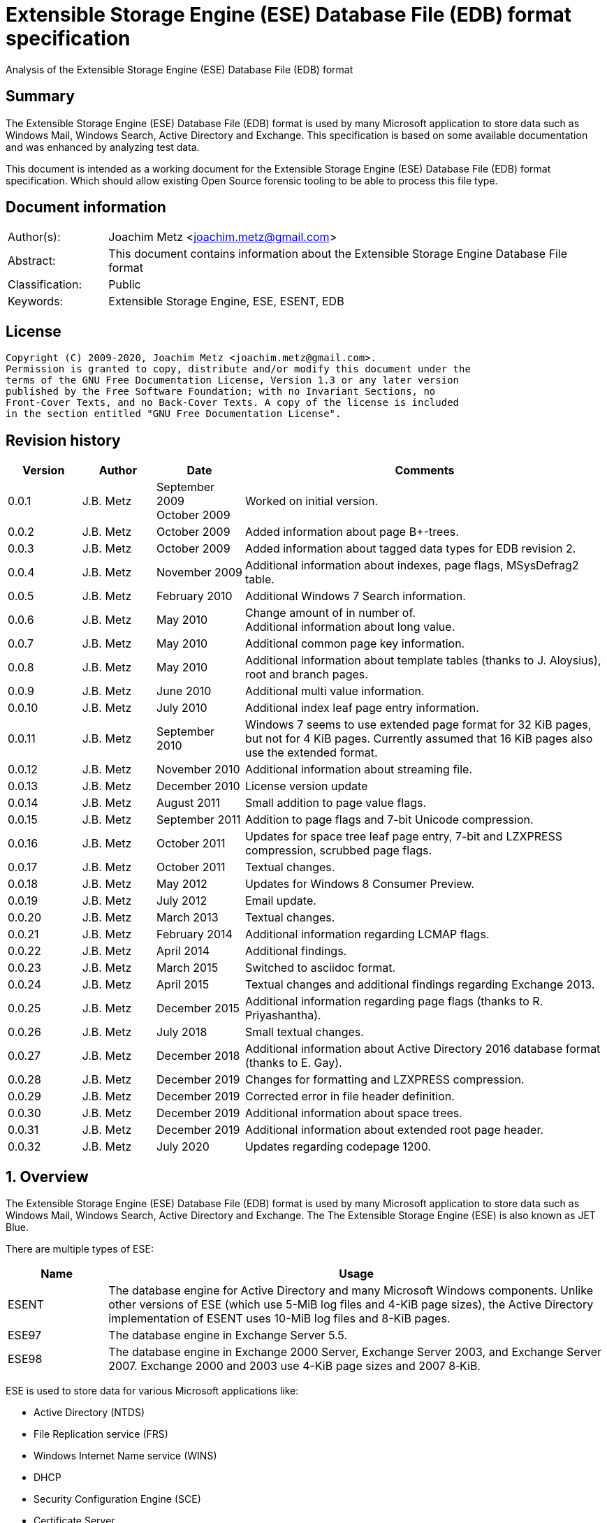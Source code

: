 = Extensible Storage Engine (ESE) Database File (EDB) format specification
Analysis of the Extensible Storage Engine (ESE) Database File (EDB) format

:toc:
:toclevels: 4

:numbered!:
[abstract]
== Summary

The Extensible Storage Engine (ESE) Database File (EDB) format is used by many
Microsoft application to store data such as Windows Mail, Windows Search,
Active Directory and Exchange. This specification is based on some available
documentation and was enhanced by analyzing test data.

This document is intended as a working document for the Extensible Storage
Engine (ESE) Database File (EDB) format specification. Which should allow
existing Open Source forensic tooling to be able to process this file type.

[preface]
== Document information

[cols="1,5"]
|===
| Author(s): | Joachim Metz <joachim.metz@gmail.com>
| Abstract: | This document contains information about the Extensible Storage Engine Database File format
| Classification: | Public
| Keywords: | Extensible Storage Engine, ESE, ESENT, EDB
|===

[preface]
== License

....
Copyright (C) 2009-2020, Joachim Metz <joachim.metz@gmail.com>.
Permission is granted to copy, distribute and/or modify this document under the
terms of the GNU Free Documentation License, Version 1.3 or any later version
published by the Free Software Foundation; with no Invariant Sections, no
Front-Cover Texts, and no Back-Cover Texts. A copy of the license is included
in the section entitled "GNU Free Documentation License".
....

[preface]
== Revision history

[cols="1,1,1,5",options="header"]
|===
| Version | Author | Date | Comments
| 0.0.1 | J.B. Metz | September 2009 +
October 2009 | Worked on initial version.
| 0.0.2 | J.B. Metz | October 2009 | Added information about page B+-trees.
| 0.0.3 | J.B. Metz | October 2009 | Added information about tagged data types for EDB revision 2.
| 0.0.4 | J.B. Metz | November 2009 | Additional information about indexes, page flags, MSysDefrag2 table.
| 0.0.5 | J.B. Metz | February 2010 | Additional Windows 7 Search information.
| 0.0.6 | J.B. Metz | May 2010 | Change amount of in number of. +
Additional information about long value.
| 0.0.7 | J.B. Metz | May 2010 | Additional common page key information.
| 0.0.8 | J.B. Metz | May 2010 | Additional information about template tables (thanks to J. Aloysius), root and branch pages.
| 0.0.9 | J.B. Metz | June 2010 | Additional multi value information.
| 0.0.10 | J.B. Metz | July 2010 | Additional index leaf page entry information.
| 0.0.11 | J.B. Metz | September 2010 | Windows 7 seems to use extended page format for 32 KiB pages, but not for 4 KiB pages. Currently assumed that 16 KiB pages also use the extended format.
| 0.0.12 | J.B. Metz | November 2010 | Additional information about streaming file.
| 0.0.13 | J.B. Metz | December 2010 | License version update
| 0.0.14 | J.B. Metz | August 2011 | Small addition to page value flags.
| 0.0.15 | J.B. Metz | September 2011 | Addition to page flags and 7-bit Unicode compression.
| 0.0.16 | J.B. Metz | October 2011 | Updates for space tree leaf page entry, 7-bit and LZXPRESS compression, scrubbed page flags.
| 0.0.17 | J.B. Metz | October 2011 | Textual changes.
| 0.0.18 | J.B. Metz | May 2012 | Updates for Windows 8 Consumer Preview.
| 0.0.19 | J.B. Metz | July 2012 | Email update.
| 0.0.20 | J.B. Metz | March 2013 | Textual changes.
| 0.0.21 | J.B. Metz | February 2014 | Additional information regarding LCMAP flags.
| 0.0.22 | J.B. Metz | April 2014 | Additional findings.
| 0.0.23 | J.B. Metz | March 2015 | Switched to asciidoc format.
| 0.0.24 | J.B. Metz | April 2015 | Textual changes and additional findings regarding Exchange 2013.
| 0.0.25 | J.B. Metz | December 2015 | Additional information regarding page flags (thanks to R. Priyashantha).
| 0.0.26 | J.B. Metz | July 2018 | Small textual changes.
| 0.0.27 | J.B. Metz | December 2018 | Additional information about Active Directory 2016 database format (thanks to E. Gay).
| 0.0.28 | J.B. Metz | December 2019 | Changes for formatting and LZXPRESS compression.
| 0.0.29 | J.B. Metz | December 2019 | Corrected error in file header definition.
| 0.0.30 | J.B. Metz | December 2019 | Additional information about space trees.
| 0.0.31 | J.B. Metz | December 2019 | Additional information about extended root page header.
| 0.0.32 | J.B. Metz | July 2020 | Updates regarding codepage 1200.
|===

:numbered:
== Overview

The Extensible Storage Engine (ESE) Database File (EDB) format is used by many
Microsoft application to store data such as Windows Mail, Windows Search,
Active Directory and Exchange. The The Extensible Storage Engine (ESE) is also
known as JET Blue.

There are multiple types of ESE:

[cols="1,5",options="header"]
|===
| Name | Usage
| ESENT | The database engine for Active Directory and many Microsoft Windows components. Unlike other versions of ESE (which use 5-MiB log files and 4-KiB page sizes), the Active Directory implementation of ESENT uses 10-MiB log files and 8-KiB pages.
| ESE97 | The database engine in Exchange Server 5.5.
| ESE98 | The database engine in Exchange 2000 Server, Exchange Server 2003, and Exchange Server 2007. Exchange 2000 and 2003 use 4-KiB page sizes and 2007 8‑KiB.
|===

ESE is used to store data for various Microsoft applications like:

* Active Directory (NTDS)
* File Replication service (FRS)
* Windows Internet Name service (WINS)
* DHCP
* Security Configuration Engine (SCE)
* Certificate Server
* Terminal Services Session folder
* Terminal Services Licensing service
* Catalog database
* Help and Support Services
* Directory Synchronization service (MSDSS)
* Remote Storage (RSS)
* Phone Book service
* Single Instance Store (SIS) Groveler
* Windows NT Backup/Restore
* Exchange store
* Microsoft Exchange folder (SRS and DXA)
* Key Management service (KMS)
* Instant Messaging
* Content Indexing

=== Test version

The following version of programs were used to test the information within this
document:

* Exchange 2003, 2007; with corresponding eseutil
* Windows Search XP, Vista, 7 and 8; with corresponding esentutl

=== File structure

An ESE database (EDB) file consist of the following distinguishable elements:

* file header
* fixed size pages

[cols="1,5",options="header"]
|===
| Characteristics | Description
| Byte order | little-endian
| Date and time values | FILETIME in UTC
| Character strings | ASCII strings are Single Byte Character (SBC) or Multi Byte Character (MBC) string stored with a codepage. Sometimes referred to as ANSI string representation. +
Though technically maybe incorrect, this document will use term (extended) ASCII string. +
Unicode strings are stored in UTF-16 little-endian without the byte order mark (BOM).
|===

The pages contain the database, which basically consists of tables and indexes.

A table is made up out of:

* rows (also referred to as records)
* columns

An EDB contains several metadata tables, these are tables needed for
maintaining the database. The metadata tables are:

* the space tree
* the catalog and the backup catalog

Because ESE stores the database data in fixed size pages, long values are used
to store values that are larger than the page size.

== (Database) file header

The (database) file header is stored in the first database page. The byte value
in the remainder of the page are set to 0. A copy of the (database) file header
is stored in the second page.

The (database) file header is (at least) 668 bytes of size and consists of:

[cols="1,1,1,5",options="header"]
|===
| Offset | Size | Value | Description
| 0 | 4 | | Checksum +
The checksum is a XOR over the 32-bit little-endian values in the header starting at offset 8 to at least offset 668, but presumably page size. The value 0x89abcdef is used as the initial value.
| 4 | 4 | "\xef\xcd\xab\x89" | The signature
| 8 | 4 | | File format version +
See section: <<file_format_and_revision,File format version and revision>>
| 12 | 4 | | File type +
See section: <<file_type,File type>>
| 16 | 8 | | Database time +
Consists of a database time +
See section: <<database_time,Database time>>
| 24 | 28 | | Database signature +
Consists of a database signature +
See section: <<database_signature,Database signature>>
| 52 | 4 | | Database state +
See section: <<database_state,Database state>>
| 56 | 8 | | Consistent position +
Consists of a log position +
See section: <<log_position,Log position>> +
This is the log position that was used when the database was last brought to a clean shutdown state or NULL if the database is in a dirty state.
| 64 | 8 | | Consistent date and time +
Consists of a log time +
See section: <<log_time,log time>> +
This is the time when the database was last brought to a clean shutdown state or NULL if the database is in a dirty state.
| 72 | 8 | | Attach date and time +
Consists of a log time +
See section: <<log_time,log time>> +
The date and time when the database was last attached.
| 80 | 8 | | Attach position +
Consists of a log position +
See section: <<log_position,Log position>> +
The log position that was used the last time the database was attached.
| 88 | 8 | | Detach date and time +
Consists of a log time +
See section: <<log_time,log time>> +
The date and time when the database was last detached.
| 96 | 8 | | Detach position +
Consists of a log position +
See section: <<log_position,Log position>> +
The log position that was used the last time the database was detached.
| 104 | 4 | | [yellow-background]*Unknown (Dbid)*
| 108 | 28 | | Log signature +
Consists of a database signature +
See section: <<database_signature,Database signature>>
| 136 | 24 | | Previous full backup +
Consists of a backup information +
See section: <<backup_information,Backup information>>
| 160 | 24 | | Previous incremental backup +
Consists of a backup information +
See section: <<backup_information,Backup information>>
| 184 | 24 | | Current full backup +
Consists of a backup information +
See section: <<backup_information,Backup information>>
| 208 | 4 | | Shadowing disabled
| 212 | 4 | | Last object identifier +
The last object identifier in the database
| 216 | 4 | | Major version +
Represents the Windows NT major version when the databases indexes were updated.
| 220 | 4 | | Minor version +
Represents the Windows NT minor version when the databases indexes were updated.
| 224 | 4 | | Build number +
Represents the Windows NT build number when the databases indexes were updated.
| 228 | 4 | | Service pack number +
Represents the Windows NT service pack number when the databases indexes were updated.
| 232 | 4 | | File format revision +
See section: <<file_format_and_revision,File format version and revision>>
| 236 | 4 | | Page size +
Value in bytes
| 240 | 4 | | Repair count
| 244 | 8 | | Repair date and time +
Consists of a log time +
See section: <<log_time,log time>>
| 252 | 28 | 0 | [yellow-background]*Unknown2* +
[yellow-background]*See notes below*
| 280 | 8 | | Scrub database time +
Consists of a database time +
See section: <<database_time,Database time>>
| 288 | 8 | | Scrub date and time +
Consists of a log time +
See section: <<log_time,log time>>
| 296 | 8 | | [yellow-background]*Required log* +
[yellow-background]*Consists of 2x 32-bit values*
| 304 | 4 | | Upgrade Exchange 5.5 format
| 308 | 4 | | Upgrade Free Pages
| 312 | 4 | | Upgrade Space Map Pages
| 316 | 24 | | Current shadow copy backup +
Consists of a backup information +
See section: <<backup_information,Backup information>>
| 340 | 4 | | Creation file format version +
See section: <<file_format_and_revision,File format version and revision>>
| 344 | 4 | | Creation file format revision +
See section: <<file_format_and_revision,File format version and revision>>
| 348 | 16 | | [yellow-background]*Unknown3* +
[yellow-background]*See notes below*
| 364 | 4 | | Old repair count
| 368 | 4 | | ECC fix success count
| 372 | 8 | | Last ECC fix success date and time +
Consists of a log time +
See section: <<log_time,log time>>
| 380 | 4 | | Old ECC fix success count
| 384 | 4 | | ECC fix error count
| 388 | 8 | | Last ECC fix error date and time +
Consists of a log time +
See section: <<log_time,log time>>
| 396 | 4 | | Old ECC fix error count
| 400 | 4 | | Bad checksum error count
| 404 | 8 | | Last bad checksum error date and time +
Consists of a log time +
See section: <<log_time,log time>>
| 412 | 4 | | Old bad checksum error count
| 416 | 4 | | [yellow-background]*Committed log* +
[yellow-background]*Consists of the lower 32-bit value*
| 420 | 24 | | Previous (shadow) copy backup +
Consists of a backup information +
See section: <<backup_information,Backup information>>
| 444 | 24 | | Previous differential backup +
Consists of a backup information +
See section: <<backup_information,Backup information>>
| 468 | 40 | | [yellow-background]*Unknown (Empty values)*
| 508 | 4 | | [yellow-background]*NLS major version* +
[yellow-background]*Introduced in Windows 7 part of OS version*
| 512 | 4 | | [yellow-background]*NLS minor version* +
[yellow-background]*Introduced in Windows 7 part of OS version*
| 516 | 148 | | [yellow-background]*Unknown (Empty values)*
| 664 | 4 | | [yellow-background]*Unknown flags* +
*See notes below*
|===

Some of the values in the file header corresponds correspond with those in the
miscellaneous database information (JET_DBINFOMISC).

=== Notes

....
unknown2:
00000000: a4 88 3d 00 14 07 0f 07  03 6a 00 00 00 00 00 00   ..=..... .j......
00000010: 00 00 00 00 00 00 00 00  00 00 00 00               ........ ....

found in stm
....

....
unknown3:
00000000: 2f 1d 07 0d 09 6b 00 00  00 00 00 00 00 00 00 00   /....k.. ........

found in tmp.edb
....

Unknown flags

[cols="1,1,5",options="header"]
|===
| Value | Identifier | Description
| 0x01000000 | | [yellow-background]*If not set the ECC and checksum counts and date and time values are not shown by eseutil, could be some extended data flag*
| 0x02000000 | | [yellow-background]*Found in STM*
|===

....
Find location of:
fUpgradeDb value at offset 132?

   Streaming File: No (implied by file type)
             Dbid: 1

signSLV, fSLVExists

  Last checksum finish Date: 00/00/1900 00:00:00
Current checksum start Date: 00/00/1900 00:00:00
      Current checksum page: 0
....

[yellow-background]*In a clean database the consistent position, date and time
matches the detach position, date and time.*

=== [[file_type]]File type


[cols="1,1,5",options="header"]
|===
| Value | Identifier | Description
| 0 | | Database +
Contains a hierarchical page-based storage
| 1 | | Streaming file +
Contains streamed data.
|===

[NOTE]
The rest of the format specification largely applies to the database file type.

=== [[file_format_and_revision]]File format version and revision

According to `[MSDN]` the file format version and revision consist of the
following values:

[cols="1,1,5",options="header"]
|===
| Version | Revision | Description
| 0x00000620 | 0x00000000 | Original operating system Beta format (April 22, 1997).
| 0x00000620 | 0x00000001 | Add columns in the catalog for conditional indexing and OLD (May 29, 1997).
| 0x00000620 | 0x00000002 | Add the fLocalizedText flag in IDB (July 5, 1997).
| 0x00000620 | 0x00000003 | Add SPLIT_BUFFER to space tree root pages (October 30, 1997).
| 0x00000620 | 0x00000002 | Revert revision in order for ESE97 to remain forward-compatible (January 28, 1998).
| 0x00000620 | 0x00000003 | Add new tagged columns to catalog ("CallbackData" and "CallbackDependencies").
| 0x00000620 | 0x00000004 | Super Long Value (SLV) support: signSLV, fSLVExists in db header (May 5, 1998).
| 0x00000620 | 0x00000005 | New SLV space tree (May 29, 1998).
| 0x00000620 | 0x00000006 | SLV space map (October 12, 1998).
| 0x00000620 | 0x00000007 | 4-byte IDXSEG (December 10, 1998).
| 0x00000620 | 0x00000008 | New template column format (January 25, 1999).
| 0x00000620 | 0x00000009 | Sorted template columns (July 24, 1999). +
Used in Windows XP SP3
| | |
| 0x00000620 | 0x0000000b | Contains the page header with the ECC checksum +
Used in Exchange
| 0x00000620 | 0x0000000c | Used in Windows Vista (SP0)
| | |
| 0x00000620 | 0x00000011 | Support for 2 KiB, 16 KiB and 32 KiB pages. +
Extended page header with additional ECC checksums. +
Column compression. +
Space hints. +
Used in Windows 7 (SP0)
| | |
| 0x00000620 | 0x00000014 | Used in Exchange 2013 and Active Directory 2016.
| | |
| 0x00000623 | 0x00000000 | New Space Manager (May 15, 1999).
|===

=== [[database_state]]Database state

The database state consist of the following values:

[cols="1,1,5",options="header"]
|===
| Value | Identifier | Description
| 1 | JET_dbstateJustCreated | The database was just created.
| 2 | JET_dbstateDirtyShutdown | The database requires hard or soft recovery to be run in order to become usable or movable. One should not try to move databases in this state.
| 3 | JET_dbstateCleanShutdown | The database is in a clean state. The database can be attached without any log files.
| 4 | JET_dbstateBeingConverted | The database is being upgraded.
| 5 | JET_dbstateForceDetach | Internal. +
This value is introduced in Windows XP
|===

== Hierarchical page-based storage

The EDB file uses a fixed size page to store data. The size of the page is
defined in the file header.

In a database file these pages are ordered in a B+-tree. The pages can B+-tree
references to other pages or data. These page B+-trees make up the database
tables and indexes.

Every page B+-tree refers to a 'Father of the Data Page' (FDP) object
identifier, which is basically a unique number for the specific page B+-tree.

A page consists of:

* a page header
* the page values
* the page tags (page value index)

The page (file) offset and number can be calculated as following:
....
page offset = ( page number x page size ) + page size
            = ( page number + 1 ) x page size
....

....
page number = ( page offset - page size ) / page size
            = ( page offset / page size ) - 1
....

=== Page header

The page header is 40 or 80 bytes of size and consists of:

[cols="1,1,1,5",options="header"]
|===
| Offset | Size | Value | Description
4+| _Before Exchange 2003 SP1 and Windows Vista_
| 0 | 4 | | The XOR checksum +
The checksum is a XOR over the 32-bit little-endian values in the header starting at offset 4 to the end of the page. +
The value 0x89abcdef is used as the initial value.
| 4 | 4 | | Page number +
Used for the XOR checksum
4+| _Exchange 2003 SP1 and Windows Vista and later_ +
_(As of version 0x620 revision 0x0b)_ +
_The new record format page flag must be set)_
| 0 | 4 | | The XOR checksum +
The checksum is a XOR over the 32-bit little-endian values in the header starting at offset 8 to the end of the page. +
The page number is used as the initial value.
| 4 | 4 | | The ECC checksum +
[yellow-background]*TODO*
4+| _Windows 7 and later_ +
_(As of version 0x620 revision 0x11)_
| 0 | 8 | | Checksum +
[yellow-background]*TODO*
4+| _Common_
| 8 | 8 | | Database last modification time +
Consists of a database time +
See section: <<database_time,Database time>> +
This value indicates the database time the page was last modified.
| 16 | 4 | | Previous page number +
This value indicates the page number of the adjacent left page on the leaf.
| 20 | 4 | | Next page number +
This value indicates the page number of the adjacent right page on the leaf.
| 24 | 4 | | Father Data Page (FDP) object identifier +
This value indicates which page B+-tree this page belongs to.
| 28 | 2 | | Available data size +
The number of bytes available within the page.
| 30 | 2 | | Available uncommitted data size +
The number of uncommitted bytes  within the page. +
Uncommitted bytes are free but available for reclaim by rollback on the page.
| 32 | 2 | | (First) available data offset +
The offset is relative from the end of the page header
| 34 | 2 | | (First) available page tag
| 36 | 4 | | Page flags +
See section: <<page_flags,Page flags>>
4+| _Extended page header Windows 7 and later_ +
_(As of version 0x620 revision 0x11)_ +
[yellow-background]*Only for pages of 16 KiB and 32 KiB ?*
| 40 | 8 | | Extended checksum 1 +
[yellow-background]*TODO*
| 48 | 8 | | Extended checksum 2 +
[yellow-background]*TODO*
| 56 | 8 | | Extended checksum 3 +
[yellow-background]*TODO*
| 64 | 8 | | Page number +
| 72 | 8 | | [yellow-background]*Unknown (Empty values)*
|===

==== Changes in Exchange 2003 SP1

According to `[MSDN]` Exchange Server 2003 Service Pack 1 (SP1) introduces a
new feature named Error Correcting Code (ECC) Checksum. ECC Checksum is a new
checksum format that enables the correction of single-bit errors in database
pages (in the .edb file, .stm file, and transaction log files). This new
checksum format uses 64-bits, whereas the earlier checksum format uses 32-bits.
Earlier format databases can be used with the new code, but current format
databases cannot be used with earlier versions of ESE. After the database
engine is updated, all pages that are written to the database have the new
checksum format. Pages that are read and not modified do not have their
checksum format upgraded.

Database pages with the earlier-format checksum start with a 32-bit checksum,
followed by a 32-bit page number, which is used to verify that the requested
page is actually read off disk.

The new checksum format removes the 32-bit page number and instead starts with
an eight-byte checksum. The page number is used as an input parameter in
calculating the checksum. Therefore, if the wrong page is read off disk, there
will be a checksum mismatch.

The current checksum format actually consists of two 32-bit checksums. The
first is an XOR checksum, calculated much like the earlier format checksum. The
page number is used as a seed in the calculation of this checksum. The second
32-bit checksum is an ECC checksum, which allows for the correction of
single-bit errors on the page.

==== Changes in Windows 7

In Windows 7, for pages of 16 KiB and 32 KiB, the page header was extended with
mainly additional error recovery checksums.

==== [[page_flags]]Page flags

The page flags consist of the following values:

[cols="1,1,5",options="header"]
|===
| Value | Identifier | Description
| 0x00000001 | | The page is a root page
| 0x00000002 | | The page is a leaf page
| 0x00000004 | | The page is a parent (or branch) page
| 0x00000008 | | The page is empty
| | |
| 0x00000020 | | The page is a space tree page
| 0x00000040 | | The page is an index page
| 0x00000080 | | The page is a long value page
| | |
| 0x00000400 | | [yellow-background]*Unknown*
| 0x00000800 | | [yellow-background]*Unknown* +
[yellow-background]*Does not seems to be the primary page flags?* +
[yellow-background]*Flag for unique keys?*
| | |
| 0x00002000 | | New record format +
New checksum format
| 0x00004000 | | [yellow-background]*Is scrubbed (was zero-ed)*
| 0x00008000 | | [yellow-background]*Unknown*
| | |
| 0x00010000 | | [yellow-background]*Unknown*
|===

[yellow-background]*Index page unique keys/non-unique keys*
[yellow-background]*PageFlushType = 1 (0x8000) ?*

=== Page tags

The page tags are stored at the end of the the page. The page tags are stored
back to front. The page header indicates the first unused page tag.

[NOTE]
There can be more page tags in the page than being used.

==== Page tag - format revision 12 and earlier

A page tag is 4 bytes of size and consists of:

[cols="1,1,1,5",options="header"]
|===
| Offset | Size | Value | Description
| 0.0  | 13 bits | | Value offset +
The offset is relative after the page header
| 1.5 | 3 bits | | Page tag flags +
See section: <<page_tag_flags,Page tag flags>>
| 2.0  | 13 bits | | Value size +
Contains 0 if the value is empty
| 2.5 | 3 bits | | [yellow-background]*Unknown* +
[yellow-background]*Seen 2nd MSB set*
|===

==== Page tag - format revision 17 and later

In Windows 7 (format revision 0x11), for pages of 16 KiB and 32 KiB, the page
tags were changed, to support these page sizes. For these page sizes the page
tag flags have been moved to the first 16-value in the leaf page entry.

A page tag is 4 bytes of size and consists of:

[cols="1,1,1,5",options="header"]
|===
| Offset | Size | Value | Description
| 0.0  | 15 bits | | Value offset +
The offset is relative after the extended page header
| 3.7 | 1 bit | | [yellow-background]*Unknown* +
[yellow-background]*Sometimes set*
| 2 | 15 bits | | Value size +
Contains 0 if the value is empty
| 3.6 | 1 bit | | [yellow-background]*Unknown* +
[yellow-background]*Sometimes set*
|===

==== Page tag flags

The page tag flags consist of the following values:

[cols="1,1,5",options="header"]
|===
| Value | Identifier | Description
| 0x0001 | v | [yellow-background]*Unknown (Value)* +
[yellow-background]*The page value contains variable sized data types?*
| 0x0002 | d | Defunct +
The page value is no longer used
| 0x0004 | c | Common key +
The page value contains a common page key size
|===

=== Page B+-tree

In the B+-tree hierarchy there are multiple types of pages:

* root page
* branch page
* leaf page

These different type of pages contain different types of page values.

==== Empty page

Although empty pages can contain data they are ignored when creating a page
B+-tree.

==== Root page

The root page is identified by the 'is root' flag.

The root page contains different types of values:

* the root page header
* branch or leaf page entries

===== Root page header

The root page header is the first page tag within the page.

The root page header is either 16 or 25 bytes of size.

====== Root page header

The root page header is 16 bytes of size and consists of:

[cols="1,1,1,5",options="header"]
|===
| Offset | Size | Value | Description
| 0 | 4 | | The initial number of pages +
The number of pages when the object was first created in the page tree.
| 4 | 4 | | The parent Father Data Page (FDP) number
| 8 | 4 | | Extent space +
0x00000000 => single +
0x00000001 => multiple
| 12 | 4 | | The space tree page number +
0 if not set +
[yellow-background]*masks 0xff000000 if not set* +
[yellow-background]*(pgnoOE)*
|===

The FDP flag in the eseutil seems to be implied if the parent Father Data Page
(FDP) number (pgnoFDP) is set.

The primary extent represents the the initial number of pages followed by a
dash and a letter after the that indicates whether the space for the B-Tree is
currently represented using multiple pages ("m") or a single page ("s").

[yellow-background]*The space tree page number is valid when the extent space > 0.*

[NOTE]
The size of the root page header has changed in later version see notes below.

====== Extended root page header

The extended root page header is 25 bytes of size and consists of:

[cols="1,1,1,5",options="header"]
|===
| Offset | Size | Value | Description
| 0 | 4 | | The initial number of pages +
The number of pages when the object was first created in the page tree.
| 4 | 1 | | [yellow-background]*Unknown*
| 5 | 4 | | The parent Father Data Page (FDP) number
| 9 | 4 | | Extent space +
0x00000000 => single +
0x00000001 => multiple
| 13 | 4 | | The space tree page number +
0 if not set +
[yellow-background]*masks 0xff000000 if not set* +
[yellow-background]*(pgnoOE)*
| 17 | 4 | | [yellow-background]*Unknown*
| 21 | 4 | | [yellow-background]*Unknown (empty values?)*
|===

Seen in format version 0x620 revision 0x14, 25 bytes in size:

....
00000000: 03 0a 00 00 00 01 00 00  00 00 00 00 00 fc 01 00   ........ ........
00000010: 00 1e 00 00 00 00 00 00  00                        ........ .
....

==== Branch page

The branch page not identified by any flags, the 'is leaf' flag should not be
set. The branch page can contain the 'is parent' flag.

[yellow-background]*What is the significance of the 'is parent' flag?*

Both the branch page contains different types of values:

* the branch page header
* branch page entries

===== Branch page header

The branch page header is the first page tag within the page.

If the branch page has no 'is root' flag the branch page header is variable of
size and consists of:

[cols="1,1,1,5",options="header"]
|===
| Offset | Size | Value | Description
| 0 | ... | | Common page key
|===

===== Branch page entry

The branch page entry is variable of size and consists of:

[cols="1,1,1,5",options="header"]
|===
| Offset | Size | Value | Description
4+| _If page tag flag 0x04 is set_
| 0 | 2 | | Common page key size
4+| _Common for all page flags_
| 0 | 2 | | Local page key size
| 2 | (size) | | The local page key +
The highest page key in the page B+‑tree branch +
Note that the last father data page entry contains an empty page key
| ... | 4 | | Child page number +
The child page number is invalid if it exceeds the last page in the file
|===

The actual page key of the page entry is a combination of the part of the
common page key, which is stored in the page header, specified by the size of
the common page key size value, followed by the local page key stored in the
page entry.

==== Leaf page values

The leaf page is identified by the 'is leaf' flag.

The leaf page contains different types of values:

* the leaf page header
* leaf page entries

There are multiple types of leaf pages:

* index leaf pages; identified by the 'is index' page flag
* long value leaf pages; identified by the 'is long value' page flag
* table leaf pages

Every type of leaf page has a different type of leaf page entry.

===== Leaf page header

The leaf page header is the first page tag within the page.

If the leaf page has no 'is root' flag the leaf page header is variable of size
and consists of:

[cols="1,1,1,5",options="header"]
|===
| Offset | Size | Value | Description
| 0 | ... | | Common page key
|===

If there is no leaf page header the size of the corresponding page tag is 0.

===== Leaf page entry

The leaf page entries for the different types of leaf pages use a similar entry structure.

[NOTE]
The 3 MSB of the first 2 bytes can contain the page tag flags, see format revision 17.

The leaf page entry is variable of size and consists of:

[cols="1,1,1,5",options="header"]
|===
| Offset | Size | Value | Description
4+| _If page tag flag 0x04 is set_
| 0 | 2 | | Common page key size
4+| _Common for all page flags_
| 2 | 2 | | Local page key size
| 4 | ... | | Local page key
| ... | ... | | Entry data
|===

The actual page key of the page entry is a combination of the part of the
common page key, which is stored in the page header, specified by the size of
the common page key size value, followed by the local page key stored in the
page entry.

====== Leaf page entry - format revision 17 and later

In Windows 7 (format revision 0x11), for pages of 16 KiB and 32 KiB, the size
of the page key in the leaf page entry was changed.

The upper 3-bits of the first 16-bit value (either the key type or the size of
the page key) contain the page tag flags (See section: <<page_tag_flags,Page tag flags>>).

=== Page values

==== Space tree page values

The space tree page is identified by the following flags:

* is space tree

[yellow-background]*Is the root flag always set?*

Space tree branch pages are similar to branch pages.

The space tree leaf page contains different types of values:

* the space tree page header
* space tree page entries

The primary space tree page referenced from the father data page contains
information about the owned pages. The secondary space tree page which is the
primary space tree page number + 1 contains information about the available
pages.

===== Space tree leaf page entry

The space tree leaf page entry is variable of size and consists of:

[cols="1,1,1,5",options="header"]
|===
| Offset | Size | Value | Description
4+| _If page tag flag 0x04 is set_
| 0 | 2 | | Common page key size
4+| _Common for all page flags_
| 2 | 2 | | Local page key size
| 4 | ... | | Local page key
4+| _Entry data_
| ... | 4 | | number of pages
|===

[cols="1,5"]
|===
| Owned space | The number of pages of all the space tree page entries in the primary space tree page make up the number of owned space.
| Available space | The number of page of all the space tree page entries make up the number of available space.
|===

[NOTE]
Space tree entries with the defunct page flag (0x02) are not included.

==== Index page values

The index page is identified by the following flags:

* is index

Index branch pages are similar to branch pages.

===== Index leaf page entry data

The index leaf page entry data is variable of size and consists of:

[cols="1,1,1,5",options="header"]
|===
| Offset | Size | Value | Description
| 0 | ... | | Record page key
|===

==== Long value page values

The long value pages are identified by the following flags:

* is long value

For the format of the long value data definitions see section: <<long_values,Long Values>>.

==== Table page values

The table page values are not identified by a flag. So basically if none of the
previously mentioned flags is defined the page contains table value data
definitions. See section: <<data_definitions,Data definitions>> for more information.

== [[data_definitions]]Data definitions

In ESE there are multiple categories of table data definitions, each category
uses different data type identifiers.

[cols="1,1,1,5",options="header"]
|===
| Data type identifiers | Amount | Category | Description
| 0x0001 – 0x007f | 126 | Fixed size | Fixed size data types (columns) use a defined number of space, even if no value is defined.
| 0x0080 - 0x00ff | 127 | Variable size | Variable size data types (columns) can contain up to 256 bytes of data. +
An offset array is stored in the record with the highest variable size data type set. +
Each array entry requires two bytes.
| 0x0100 - 0xfffff | 64993 | Tagged | Tagged data types (columns) are data types that occur rarely or have multiple occurrences. +
Tagged data types have an unlimited data size. +
The data type identifier and size are stored with the data. +
When a tagged data type does not contain data no information about it stored.
|===

The data definitions are stored in (data definition) records. Such a data
definition records contains the values of a table row.

[yellow-background]*According to `[MSDN]` data type identifiers 10 and 11 can
be defined as variable columns*

=== Data definition header

The data definition header is 4 bytes of size and consists of:

[cols="1,1,1,5",options="header"]
|===
| Offset | Size | Value | Description
| 0 | 1 | | Last fixed size data type
| 1 | 1 | | Last variable size data types
| 2 | 2 | | The offset to the variable size data types +
The offset is relative from the start of the data definition header
|===

=== Data type definitions

The data type definitions is variable of size and consists of:

[cols="1,1,1,5",options="header"]
|===
| Offset | Size | Value | Description
| 0 | ... | | Fixed size data type definitions
| ... | ... | | [yellow-background]*Unknown trailing data* +
[yellow-background]*used to handle tagged data type definitions?*
| ... | ... | | The variable size data types size array
| ... | ... | | The variable size data types data array +
Contains data for a variable data type
| ... | ... | | The tagged data type definitions
|===

Although the corresponding table definition does not contain fixed size and/or
variable size data type definitions the data type definition still can contain
them. They need to be handled to find the offset of the tagged data type
definitions.

The data type definitions will contain temple table tagged data type
identifiers before table tagged data type identifiers. Also see section:
<<template_tables,Template tables>>.

==== Variable size data type size array entry

The variable size data type size array entry is 2 bytes of size and consists of:

[cols="1,1,1,5",options="header"]
|===
| Offset | Size | Value | Description
| 0 | 2 | | The variable size data type identifier +
Contains a 2 byte size value for every variable data type. +
The MSB signifies that the variable size data type is empty. +
Also the size of the previous variable size data type needs to be subtracted from the current size.
|===

==== The tagged data type definitions - format revision 2

For EDB format revision 2 the tagged data type definitions consist of multiple
entries.

A tagged data type definitions entry is variable of size and consists of:

[cols="1,1,1,5",options="header"]
|===
| Offset | Size | Value | Description
| 0 | 2 | | The tagged data type identifier
| 2 | 2 | | Size of the tagged data type data +
[yellow-background]*flag bits:* +
[yellow-background]*0x8000 (?)*
| 4 | 1 | | Tagged data type flags +
Currently only 0x00 values have been seen
| 5 | ... | | Value
|===

[yellow-background]*What does a size of 0 indicate: that the value is empty or
contains the default value?*

[yellow-background]*When the 0x8000 flag bit is set the tagged data type offset
array entry is directly followed by the value data. The size of the tagged data
type data contains the size of the value data. The value is seems to be
preceded by the tagged data type flags?*

==== The tagged data type definitions - format revision 9 and later

For format revision 9 and later the tagged data type definitions consist of an
an offset and data array.

[cols="1,1,1,5",options="header"]
|===
| Offset | Size | Value | Description
| 0 | ... | | The tagged data types offset array
| ... | ... | | The tagged data types data array
|===

===== Tagged data type offset array entry - format revision 9 and later

The tagged data type offset array entry is 4 bytes of size and consists of:

[cols="1,1,1,5",options="header"]
|===
| Offset | Size | Value | Description
| 0 | 2 | | The tagged data type identifier
| 2 | 2 | | Offset of the tagged data type data +
The offset is relative from the start of the tagged data type offset array +
[yellow-background]*flag bits:* +
[yellow-background]*0x4000 (tagged data type flags present)* +
[yellow-background]*0x8000 (?)*
|===

[yellow-background]*The number of tagged data types is deduced from the first
tagged data type data offset?*

If the tagged data type offset is greater equal the record data size it appears
the value is empty ([yellow-background]*or maybe the default value if set?*).

If the bit 0x4000 is set in the size the value is preceded by the tagged data
type flags. The size cannot be greater equal than 16 KiB (0x4000).

However for Windows 7 (version 0x620 revision 0x11) and later, for pages of
16 KiB and 32 KiB, the tagged data type flags are always present in database
and no longer controlled by the flag bits. For such databases the size cannot
be greater equal than 32 KiB (0x8000).

===== Tagged data type flags

[cols="1,1,5",options="header"]
|===
| Value | Identifier | Description
| 0x01 | | [yellow-background]*Variable size value*
| 0x02 | | Data is compressed
| 0x04 | | Data is stored in a long value +
The data type definition contains a long value identifier, which is the key of the long value in reverse
| 0x08 | | Data contains a multi value +
See section: <<multi_values,Multi values>>
| 0x10 | | [yellow-background]*Multi value contains size definition instead of offset definitions*
|===

====== Notes

[yellow-background]*Are multi long values used?*

Tag data type flags:
....
0x01 => unicode value or single value (not the sparse flag)
0x05 => Long value (4 byte long value identifier or page key)
0x08 => (fixed size type?) multi value
0x09 => (variable size type?) multi value
0x0b => compressed multi value (see below)
0x18 => (fixed size type?) multi value (with size definition)
....

....
column definition name                                   : System_Kind
column definition type                                   : Text (extended ASCII or Unicode string) (JET_coltypText)
(450) tagged data type identifier                        : 450
(450) tagged data type offset                            : 0x4244 (580)
(450) tagged data type size                              : 24
(450) tag byte                                           : 0x18
(450) tagged data type:
00000000: 08 6c 00 69 00 6e 00 6b  00 70 00 72 00 6f 00 67   .l.i.n.k .p.r.o.g
00000010: 00 72 00 61 00 6d 00                               .r.a.m.

byte size of first value?
....

....
(457) tagged data type flags            : 0x0b
        Is variable size
        Is compressed
        Is multi value

(457) tagged data type:
00000000: 04 00 09 00 13 ec b4 7b  0d 70 00 72 00 6f 00 67   .......{ .p.r.o.g
00000010: 00 72 00 61 00 6d 00                               .r.a.m.

Why is only the first entry is compressed?
....

=== Example: the catalog (data type) definition

The data below is an example of the catalog (data type) definition. Also see
section: <<catalog,Catalog (MSysObjects and MSysObjectsShadow)>>

[cols="1,1,1,5",options="header"]
|===
| Offset | Size | Value | Description
4+| _Fixed size data type definitions_
| 0 | 4 | | The Father Data Page (FDP) object identifier
| 4 | 2 | | Catalog type +
See section: <<catalog_types,Catalog types>>
| 6 | 4 | | The identifier +
4+| _If data definition type is 0x0002 (column)_
| 10 | 4 | | Column type +
See section: <<column_type,Column type>>
4+| _ther data definition types_
| 10 | 4 | | The Father Data Page (FDP) number
4+| _If data definition type is 0x0001 (table)_
| 14 | 4 | | Space usage +
The number of pages used by the table
| 18 | 4 | | Flags (or group of bits)
| 22 | 4 | | The (initial) number of pages
4+| _If data definition type is 0x0002 (column)_
| 14 | 4 | | Space usage +
The number of bytes used by the column
| 18 | 4 | | Flags (or group of bits) +
See section: <<column_flags,Column flags (group of bits)>>
| 22 | 4 | | Codepage
4+| _If data definition type is 0x0003 (index)_
| 14 | 4 | | Space usage +
The number of pages used by the index
| 18 | 4 | | Flags (or group of bits)
| 22 | 4 | | The locale identifier (LCID) +
See: https://github.com/libyal/libfwnt/wiki/Language-Code-identifiers[NTLCID] +
The LCID is used for normalizing the string when JET_bitIndexUnicode is not specified in the index flags (group of bits).
4+| _If data definition type is 0x0004 (long value)_
| 14 | 4 | | Space usage +
The number of pages used by the long value
| 18 | 4 | | Flags (or group of bits) +
0x00000000 => single extent +
0x00000001 => multiple extent
| 22 | 4 | | The (initial) number of pages
4+| _If data definition type is 0x0005 (callback)_
| | | | [yellow-background]*TODO: add description*
4+| _All data definition types_
| 26 | 1 | | The root flag
| 27 | 2 | | The record offset +
The offset of the data type within the record
| 29 | 4 | | The LC map flags
| 33 | 2 | | [yellow-background]*Unknown (KeyMost)*
| 35 | 4 | | [yellow-background]*Unknown (LVChunkMax)*
| 39 | ... | | [yellow-background]*Unknown trailing data* +
[yellow-background]*used to handle tagged data type definitions?*
| ... | ... | | The variable data types size array
| ... | ... | | The variable data types data array +
| Contains data for a variable data type
4+| _If more data is present_
| ... | ... | | The tagged data types offset array
4+| _If present in the tagged types offset array_
| ... | ... | The tagged data types data array | Contains data for a tagged data type
|===

For data definition type is 0x0001 (table) the variable data type
'TemplateTable' is used to store the name of the table used as its template.
See section: <<template_tables,Template tables>>.

For data definition type is 0x0005 (callback) the variable data type
'TemplateTable' is used to store the name of the DLL and function to call.

=== [[long_values]]Long Values

The actual long values are stored in a separate page tree. The corresponding
page key of the long value is the long value identifier in reverse byte order.
E.g. a long value identifier of: 0xa7000000 relates to a page key of
0x000000a7. In version 0x620 and revision 0x0c the page key contains the
leading 0 values in revision 0x09 these leading 0 values are not present.

The long value page key refers to a page value in the long value page tree
corresponding to the table page tree as defined in the catalog.

This page value contains the long value header. The long value header is 8
bytes of size and consists of:

[cols="1,1,1,5",options="header"]
|===
| Offset | Size | Value | Description
| 0 | 4 | | [yellow-background]*Unknown* +
[yellow-background]*Seen 1* +
[yellow-background]*Seen 0 in some defunct long values*
| 4 | 4 | | [yellow-background]*Unknown (Last segment offset)*
|===

[yellow-background]*Hypothesis: the total long value size, holds for a lot of
single segment long values but not for some multi segment long values Largest
segment size?*

The corresponding segments can be found by combining the long value page key
with a 4 byte segment offset, starting with offset 0. E.g. the first segment
for the long value identifier 0xa7000000 is the page key 0x000000a7 followed by
the segment offset 0x00000fae (4014), therefore 0x000000a7000000fae.

[yellow-background]*One long value page tree per table?*

[yellow-background]*Inverse key stored in data type definition*

[yellow-background]*The offset (+ data size) of the last segment can exceed the
total long value size?*

=== [[multi_values]]Multi values

The multi value is variable of size and consists of:

[cols="1,1,1,5",options="header"]
|===
| Offset | Size | Value | Description
| 0 | ... | | Value offset array +
Consists of 16-bit offset values +
The offset is relative to the start of the multi value +
[yellow-background]*flag bits:* +
[yellow-background]*0x8000 (?)*
| ... | ... | | Value data array
|===

==== Notes

....
column definition identifier                             : 625
column definition name                                   : ML827a
column definition type                                   : Integer 32-bit signed (JET_coltypLong)
(625) tagged data type identifier                        : 625
(625) tagged data type offset                            : 0x43cb (971)
(625) tagged data type size                              : 31
(625) tag byte                                           : 0x08
(625) tagged data type:
00000000: 0a 00 0e 00 12 00 16 00  1a 00 17 80 00 00 37 80   ........ ......7.
00000010: 00 00 16 3a 00 00 19 80  00 00 18 80 00 00         ...:.... ......

00000000: 06 00 0a 00 0e 00 80 80  00 00 90 80 00 00 a0 80   ........ ........
00000010: 00 00                                              ..

2 byte offset(s)
fixed size value(s)
....

....
column definition identifier                             : 318
column definition name                                   : MN667f
column definition type                                   : Large binary data (JET_coltypLongBinary)
(318) tagged data type identifier                        : 318
(318) tagged data type offset                            : 0x4173 (371)
(318) tagged data type size                              : 45
(318) tag byte                                           : 0x09
(318) tagged data type:
00000000: 04 00 18 00 44 0d 4a ae  39 18 8f 40 a0 0d be 80   ....D.J. 9..@....
00000010: cb bf cd ad 00 00 00 00  5a 1f 4f 36 67 80 6b 4f   ........ Z.O6g.kO
00000020: a1 81 89 f2 bb 7e 6b 39  00 00 00 00               .....~k9 ....

2 byte offset(s)
variable size value(s)
....

....
column definition identifier            : 296
column definition name                  : MS8053
column definition type                  : Large text (extended ASCII or Unicode string) (JET_coltypLongText)
(296) tagged data type identifier       : 296
(296) tagged data type offset           : 0x429b (667)
(296) tagged data type size             : 3019
(296) tagged data type flags            : 0x09
        Is variable size
        Is multi value

(296) tagged data type:
00000000: 42 00 9e 00 f8 00 58 01  bc 01 1c 02 7a 02 d8 02   B.....X. ....z...
00000010: 40 03 a8 03 0c 04 72 04  d4 04 2e 05 98 05 f6 05   @.....r. ........
00000020: 64 06 d6 06 30 07 8a 07  ee 07 52 08 c6 08 26 09   d...0... ..R...&.
00000030: 88 09 e8 09 44 0a a2 0a  02 0b 64 0b be 8b c2 8b   ....D... ..d.....
00000040: c6 8b 75 00 72 00 6e 00  3a 00 73 00 63 00 68 00   ..u.r.n. :.s.c.h.

MSB contains some flag (defunct?)
....

....
0x8000 flag

00000000: 42 00 9e 00 f8 00 58 01  bc 01 1c 02 7a 02 d8 02   B.....X. ....z...
00000010: 40 03 a8 03 0c 04 72 04  d4 04 2e 05 98 05 f6 05   @.....r. ........
00000020: 64 06 d6 06 30 07 8a 07  ee 07 52 08 c6 08 26 09   d...0... ..R...&.
00000030: 88 09 e8 09 44 0a a2 0a  02 0b 64 0b be 8b c2 8b   ....D... ..d.....
00000040: c6 8b                                              ..

00000040:       75 00 72 00 6e 00  3a 00 73 00 63 00 68 00     u.r.n. :.s.c.h.
00000050: 65 00 6d 00 61 00 73 00  2d 00 6d 00 69 00 63 00   e.m.a.s. -.m.i.c.
00000060: 72 00 6f 00 73 00 6f 00  66 00 74 00 2d 00 63 00   r.o.s.o. f.t.-.c.
00000070: 6f 00 6d 00 3a 00 6f 00  66 00 66 00 69 00 63 00   o.m.:.o. f.f.i.c.
00000080: 65 00 3a 00 6f 00 66 00  66 00 69 00 63 00 65 00   e.:.o.f. f.i.c.e.
00000090: 23 00 41 00 75 00 74 00  68 00 6f 00 72 00         #.A.u.t. h.o.r.

00000090:                                            75 00                  u.
000000a0: 72 00 6e 00 3a 00 73 00  63 00 68 00 65 00 6d 00   r.n.:.s. c.h.e.m.

00000bb0: 65 00 23 00 54 00 69 00  74 00 6c 00 65 00 43 00   e.#.T.i. t.l.e.C.
00000bc0: 00 00 44 00 00 00 45 00  00 00                     ..D...E. ..
....

== Database

=== [[database_signature]]Database signature

The database signature (JET_SIGNATURE) is 28 bytes of size and consists of:

[cols="1,1,1,5",options="header"]
|===
| Offset | Size | Value | Description
| 0 | 4 | | A randomly assigned number
| 4 | 8 | | Creation date and time +
Consists of a log time +
See section: <<log_time,log time>>
| 12 | 16 | | The NetBIOS computer name +
[yellow-background]*Contains an ASCII string terminated by a end-of-string character* +
Unused bytes are filled with 0
|===

==== [[database_time]]Database time

The database time (DBTIME) is 8 bytes of size and consists of:

[cols="1,1,1,5",options="header"]
|===
| Offset | Size | Value | Description
| 0 | 2 | | Hours +
Value should be [0 - 23]
| 2 | 2 | | Minutes +
Value should be [0 - 59]
| 4 | 2 | | Seconds +
Value should be [0 – 59]
| 6 | 2 | 0 | Padding
|===

== Columns

=== [[column_type]]Column type

The column type (JET_COLTYP) consist of the following values:

[cols="1,1,5",options="header"]
|===
| Value | Identifier | Description
| 0 | JET_coltypNil | Invalid +
Invalid column type.
| 1 | JET_coltypBit | Boolean +
Boolean column type that can be true, or false but cannot be NULL. This type of column is one byte of size and is a fixed size.
| 2 | JET_coltypUnsignedByte | Integer 8-bit unsigned
| 3 | JET_coltypShort | Integer 16-bit signed
| 4 | JET_coltypLong | Integer 32-bit signed
| 5 | JET_coltypCurrency | Currency (64-bit) +
An 8-byte signed integer that can consist of values between - 9223372036854775808 and 9223372036854775807.
| 6 | JET_coltypIEEESingle | Floating point single precision (32-bit)
| 7 | JET_coltypIEEEDouble | Floating point double precision (64-bit)
| 8 | JET_coltypDateTime | Date and time (64-bit) +
The date and time is stored as a little-endian FILETIME
| 9 | JET_coltypBinary | Binary data +
A fixed or variable size, raw binary column that can be up to 255 bytes in size.
| 10 | JET_coltypText | Text (Extended ASCII or Unicode) +
A fixed or variable size text column that can be up to 255 ASCII characters in size or 127 Unicode characters in size. +
The text need not be null terminated, but embedded null characters can be stored.
| 11 | JET_coltypLongBinary | Large binary data +
A fixed or variable size, raw binary column that can be up to 2147483647 bytes of size.
| 12 | JET_coltypLongText | Large text (Extended ASCII or Unicode) +
A fixed or variable size, text column that can be up to 2147483647 ASCII characters in size or 1073741823 Unicode characters in size.
3+| _Values introduced in Windows XP_
| 13 | JET_coltypSLV | Super Long Value +
This column type is obsolete.
3+| _Values introduced in Windows Vista_
| 14 | JET_coltypUnsignedLong | Integer 32-bit unsigned
| 15 | JET_coltypLongLong | Integer 64-bit signed
| 16 | JET_coltypGUID | GUID (128-bit)
| 17 | JET_coltypUnsignedShort | Integer 16-bit unsigned
|===

[yellow-background]*JET_coltypNil seems to be able to contain data. It is
unknown if this data is considered valid or remnant data.*

[yellow-background]*TODO: determine why some documentation refers to
JET_coltypDateTime as a double-precision (8-byte) floating point number that
represents a date in fractional days since the year 1900. This column type is
identical to the variant date type (VT_DATE).*

[yellow-background]*A Super Long (or large) Value (SLV) record in the .edb file
contains a column (of data type JET_coltypSLV) that references a list of pages
in the streaming file that contains the raw data. Space usage (maximum of four
kilobytes of page numbers) and checksum data for the data in the streaming file
is stored in the .edb file.*

==== Notes

....
ASCII strings are always treated as case insensitive for sorting and searching
purposes. Further, only the characters preceding the first null character (if
any) are considered for sorting and searching.
Unicode strings use the Win32 API LCMapString to create sort keys that are
subsequently used for sorting and searching that data. By default, Unicode
strings are considered to be in the U.S. English locale and are sorted and
searched using the following normalization flags: NORM_IGNORECASE,
NORM_IGNOREKANATYPE, and NORM_IGNOREWIDTH. In Windows 2000, it is possible to
customize these flags per index to also include NORM_IGNORENONSPACE. In Windows
XP and later releases, it is possible to request any combination of the
following normalization flags per index: LCMAP_SORTKEY, LCMAP_BYTEREV,
NORM_IGNORECASE, NORM_IGNORENONSPACE, NORM_IGNORESYMBOLS, NORM_IGNOREKANATYPE,
NORM_IGNOREWIDTH, and SORT_STRINGSORT.
In all releases, it is possible to customize the locale per index. Any locale
may be used as long as the appropriate language pack has been installed on the
machine. Finally, any null characters encountered in a Unicode string are
completely ignored.
....

=== [[column_flags]]Column flags (group of bits)

The column flags consist of the following values:

[cols="1,1,5",options="header"]
|===
| Value | Identifier | Description
| 0x00000001 | JET_bitColumnFixed | Is fixed size +
The column will always use the same size (within the row) regardless of how much data is stored in the column.
| 0x00000002 | JET_bitColumnTagged | Is tagged +
The column is tagged. A tagged columns does not take up any space in the database if it does not contain data.
| 0x00000004 | JET_bitColumnNotNULL | Not empty +
The column is not allow to be set to an empty value (NULL).
| 0x00000008 | JET_bitColumnVersion | Is version column +
The column is a version column that specifies the version of the row.
| 0x00000010 | JET_bitColumnAutoincrement | The column will automatically be incremented. The number is an increasing number, and is guaranteed to be unique within a table. The numbers, however, might not be continuous. For example, if five rows are inserted into a table, the "autoincrement" column could contain the values { 1, 2, 6, 7, 8 }. This bit can only be used on columns of type JET_coltypLong or JET_coltypCurrency.
| 0x00000020 | JET_bitColumnUpdatable | This bit is valid only on calls to  JetGetColumnInfo.
| 0x00000040 | JET_bitColumnTTKey | This bit is valid only on calls to  JetOpenTable.
| 0x00000080 | JET_bitColumnTTDescending | This bit is valid only on calls to  JetOpenTempTable.
| | |
| 0x00000400 | JET_bitColumnMultiValued | The column can be multi-valued. A multi-valued column can have zero, one, or more values associated with it. The various values in a multi-valued column are identified by a number called the itagSequence member, which belongs to various structures, including:  JET_RETINFO,  JET_SETINFO,  JET_SETCOLUMN,  JET_RETRIEVECOLUMN, and  JET_ENUMCOLUMNVALUE. Multi-valued columns must be tagged columns; that is, they cannot be fixed-length or variable-length columns.
| 0x00000800 | JET_bitColumnEscrowUpdate | Specifies that a column is an escrow update column. An escrow update column can be updated concurrently by different sessions with  JetEscrowUpdate and will maintain transactional consistency. An escrow update column must also meet the following conditions: +
An escrow update column can be created only when the table is empty. +
An escrow update column must be of type JET_coltypLong. +
An escrow update column must have a default value (that is cbDefault must be positive).
JET_bitColumnEscrowUpdate cannot be used in conjunction with JET_bitColumnTagged, JET_bitColumnVersion, or JET_bitColumnAutoincrement.
| 0x00001000 | JET_bitColumnUnversioned | The column will be created in an without version information. This means that other transactions that attempt to add a column with the same name will fail. This bit is only useful with  JetAddColumn. It cannot be used within a transaction.
3+| _Values introduced in Windows 2003_
| 0x00002000 | JET_bitColumnDeleteOnZero | The column is an escrow update column, and when it reaches zero, the record will be deleted. A common use for a column that can be finalized is to use it as a reference count field, and when the field reaches zero the record gets deleted. JET_bitColumnDeleteOnZero is related to JET_bitColumnFinalize. A Delete-on-zero column must be an escrow update column. JET_bitColumnDeleteOnZero cannot be used with JET_bitColumnFinalize. JET_bitColumnDeleteOnZero cannot be used with user defined default columns.
3+| _Values introduced in Windows XP_
| 0x00002000 | JET_bitColumnMaybeNull | Reserved for future use.
| 0x00004000 | JET_bitColumnFinalize | Use JET_bitColumnDeleteOnZero instead of JET_bitColumnFinalize. JET_bitColumnFinalize that a column can be finalized. When a column that can be finalized has an escrow update column that reaches zero, the row will be deleted. Future versions might invoke a callback function instead (For more information, see  JET_CALLBACK). A column that can be finalized must be an escrow update column. JET_bitColumnFinalize cannot be used with JET_bitColumnUserDefinedDefault.
| 0x00008000 | JET_bitColumnUserDefinedDefault | The default value for a column will be provided by a callback function. See JET_CALLBACK. A column that has a user-defined default must be a tagged column. Specifying JET_bitColumnUserDefinedDefault means that pvDefault must point to a  JET_USERDEFINEDDEFAULT structure, and cbDefault must be set to sizeof( JET_USERDEFINEDDEFAULT ). +
JET_bitColumnUserDefinedDefault cannot be used in conjunction with JET_bitColumnFixed, JET_bitColumnNotNULL, JET_bitColumnVersion, JET_bitColumnAutoincrement, JET_bitColumnUpdatable, JET_bitColumnEscrowUpdate, JET_bitColumnFinalize, JET_bitColumnDeleteOnZero, or JET_bitColumnMaybeNull.
|===

=== Compression

As of Windows 7 the column types JET_coltypLongBinary and JET_coltypLongText
can be compressed `[MSDN-WIN7]`.

The first byte in the data indicates which compression is used. If the value is
0x18 the data is LZXPRESS compressed. The data is 7-bit compressed for any other
value.

==== 7-bit compression

7-bit compression is used for columns with less than 1 KiB (1024 bytes)
uncompressed data that consists of only 7-bit values. These are stored as a
continuous stream of 7-bit values.

To decompress:

1. check if the leading byte does not contain 0x18.
  a. [yellow-background]*If the column type is the JET_coltypLongText*
    i) [yellow-background]*If the lead byte contains 0x10 and the data is ASCII text*
    ii) [yellow-background]*Otherwise the data is either ASCII or UTF16 little-endian*
  b. start reading at offset 1
  c. while not at end of stream
    i) read a 7-bit value from the stream and convert it into an 8-bit value

If the column type is JET_coltypLongText the uncompressed data either contains
an ASCII or an UTF-16 little-endian string.

[yellow-background]*Notes: Contains unicode 0x09, 0x0b, 0x0d, 0x0f on Win7 but
not in Exchange 2010*

==== LZXPRESS compression

LZXPRESS compression is used for columns with more than 1 KiB (1024 bytes)
uncompressed data.

The compressed data is variable in size and consists of:

[cols="1,1,1,5",options="header"]
|===
| Offset | Size | Value | Description
| 0 | 1 | 0x18 | Leading byte
| 1 | 2 | | Uncompressed data size
| 3 | ... | | LZXPRESS compressed data
|===

For more information about LZXPRESS see:
https://github.com/libyal/libfwnt/blob/master/documentation/Compression%20methods.asciidoc[LIBFWNT\]]

If the column type is JET_coltypLongText the uncompressed data either contains
an ASCII or an UTF-16 little-endian string.

[yellow-background]*TODO: what about data > 2^16?*

== Backup

=== [[backup_information]]Backup information

The backup information (JET_BKINFO) is 24 bytes of size and consists of:

[cols="1,1,1,5",options="header"]
|===
| Offset | Size | Value | Description
| 0 | 8 | | The backup position +
Consists of a log position +
See section: <<log_position,Log position>> +
Contains [yellow-background]*an identifier* of the backup
| 8 | 8 | | The backup creation date and time +
Consists of a backup log time +
See section: <<log_time,log time>>
| 16 | 4 | | Generation lower number +
The lower log generation number associated with the backup.
| 20 | 4 | | Generation upper number +
The upper log generation number associated with the backup.
|===

== Transaction log

=== [[log_information]]Log information

The log position (JET_LOGINFO) is 16 bytes of size and consists of:

[cols="1,1,1,5",options="header"]
|===
| Offset | Size | Value | Description
| 0 | 4 | 16 | Size of the structure
| 4 | 4 | | Generation lower number +
The lower log generation number associated with the transaction.
| 8 | 4 | | Generation upper number +
The upper log generation number associated with the transaction.
| 12 | 4 | | Log filename prefix +
The prefix used to name the transaction log files.
|===

Transaction log files are named according to the instance base name and the
generation number of the log file. The name is of the format BBBXXXXX.LOG.
Where BBB corresponds to the base name for the log file and is always three
characters in length. XXXXX corresponds to the generation number of the log
file in zero padded hexadecimal and is always five characters in length. LOG is
the file extension that is always given to transaction log files by the engine.

=== [[log_position]]Log position

The log position (JET_LGPOS) is 8 bytes of size and consists of:

[cols="1,1,1,5",options="header"]
|===
| Offset | Size | Value | Description
| 0 | 2 | | [yellow-background]*block*
| 2 | 2 | | [yellow-background]*sector*
| 4 | 4 | | [yellow-background]*generation*
|===

=== [[log_time]](Backup) log time

The log time and backup log time (JET_LOGTIME and JET_BKLOGTIME) are 8 bytes of
size and consist of:

[cols="1,1,1,5",options="header"]
|===
| Offset | Size | Value | Description
| 0 | 1 | | Seconds +
Value should be [0 - 60]
| 1 | 1 | | Minutes +
Value should be [0 - 60]
| 2 | 1 | | Hours +
Value should be [0 - 24]
| 3 | 1 | | Days +
Value should be [0 - 31]
| 4 | 1 | | Months +
Value should be [0 - 12]
| 5 | 1 | | Years +
The year 0 represents 1900.
| 6 | 1 | 0 | Filler byte
| 7 | 1 | 0 | Filler byte
|===

In a backup log time the LSB of the second filler byte can be overloaded to
contains the backup type bit. The backup type bit consists of one of the
following values:

[cols="1,1,5",options="header"]
|===
| Value | Identifier | Description
| 0 | | streaming backup
| 1 | | snapshot backup
|===

The backup log time was introduced in Windows Vista.

== Tables

=== Table flags (group of bits)

The table group of bits consist of the following values:

[cols="1,1,5",options="header"]
|===
| Value | Identifier | Description
| 0x00000001 | JET_bitTableCreateFixedDDL | Setting JET_bitTableCreateFixedDDL prevents DDL operations on the table (such as adding or removing columns).
| 0x00000002 | JET_bitTableCreateTemplateTable | Setting JET_bitTableCreateTemplateTable causes the table to be a template table. New tables can then specify the name of this table as their template table. Setting JET_bitTableCreateTemplateTable implies JET_bitTableCreateFixedDDL.
3+| _Values introduced in Windows XP_
| 0x00000004 | JET_bitTableCreateNoFixedVarColumnsInDerivedTables | Deprecated. Do not use.
|===

=== Metadata tables

==== [[catalog]]Catalog (MSysObjects and MSysObjectsShadow)

The "MSysObjects" table contains the definitions of all the tables, indexes and
long values that are stored within the database. It is also referred to a the
catalog (metadata table). A backup (or copy) of the catalog is maintained in
the "MSysObjectsShadow" table.

The page values (in the leaf pages) that make up the catalog contain the
following information for every table in the database:

* a table definition
* one or more column definition
* one or more index definitions; there is always at least one index for a table
* zero or more long value definitions

The catalog also contains its own table definition. The catalog table
definition consist of:

[cols="1,1,1,5",options="header"]
|===
| Column identifier | Column name | Column type | Description
4+| _Fixed size data definition types_
| 1 | ObjidTable | Long | Object or table identifier
| 2 | Type | Short | Type +
See section: <<catalog_types,Catalog types>>
| 3 | Id | Long | Identifier
| 4 | ColtypOrPgnoFDP | Long | Column type or FDP page number
| 5 | SpaceUsage | Long | Space usage
| 6 | Flags | Long | Flags
| 7 | PagesOrLocale | Long | Number of pages or codepage
| 8 | RootFlag | Bit | Root flag
| 9 | RecordOffset | Short | Record offset
| 10 | LCMapFlags | Long | Flags for the LCMapString function +
See section: <<lcmapflags,LCMapFlags>>
4+| _Introduced in Windows Vista (version 0x620 revision 0x0c)_
| 11 | KeyMost | Short | [yellow-background]*Unknown*
4+| _Introduced in Active Directory 2016 (version 0x620 revision 0x14)_
| 12 | LVChunkMax | Long | [yellow-background]*Unknown*
4+| _Variable size data definition types_
| 128 | Name | Text | Name
| 129 | Stats | Binary | [yellow-background]*Unknown*
| 130 | TemplateTable | Text | Name of the template 'table'
| 131 | DefaultValue | Binary | Default value
| 132 | KeyFldIDs | Binary | [yellow-background]*For the index column identifiers*
| 133 | VarSegMac | Binary | [yellow-background]*Unknown*
| 134 | ConditionalColumns | Binary | [yellow-background]*Unknown*
| 135 | TupleLimits | Binary | [yellow-background]*Unknown*
4+| _Introduced in Windows Vista (version 0x620 revision 0x0c)_
| 136 | Version | Binary | [yellow-background]*Unknown*
4+| _Tagged data definition types_
| 256 | CallbackData | Large binary data | Data used in callback
| 257 | CallbackDependencies | Large binary data | Dependencies for callback
4+| _Introduced in Windows 7 (version 0x620 revision 0x11)_
| 258 | SeparateLV | Large binary data | [yellow-background]*Unknown*
| 259 | SpaceHints | Large binary data | [yellow-background]*Unknown*
| 260 | SpaceDeferredLVHints | Large binary data | [yellow-background]*Unknown*
|===

[NOTE]
A codepage of 1200 can represent either an UTF-16 little-endian or ASCII string.
The way to tell is that the size of the UTF-16 stream should be a multitude of
2. If so try to decode the string as UTF-16 first.

===== [[catalog_types]]Catalog types

[cols="1,1,5",options="header"]
|===
| Value | Identifier | Description
| 0x0001 | | Table
| 0x0002 | | Column
| 0x0003 | | Index
| 0x0004 | | Long value
| 0x0005 | | Callback
| 0x0006 | | [yellow-background]*Related to SLVAvail (part of object 1)*
| 0x0007 | | [yellow-background]*Related to SLVSpaceMap (part of object 1)*
|===

===== [[clmapflags]]LCMapFlags

The LCMapFlags are used for the LCMapString.

[cols="1,1,5",options="header"]
|===
| Value | Identifier | Description
| 0x00000100 | LCMAP_LOWERCASE | For locales and scripts capable of handling uppercase and lowercase, map all characters to lowercase.
| 0x00000200 | LCMAP_UPPERCASE | For locales and scripts capable of handling uppercase and lowercase, map all characters to uppercase.
| 0x00000300 | LCMAP_TITLECASE | Map all characters to title case, in which the first letter of each major word is capitalized.
3+| _Introduced in Windows 7_
| 0x00000400 | LCMAP_SORTKEY | Produce a normalized sort key. If the LCMAP_SORTKEY flag is not specified, the function performs string mapping.
| 0x00000800 | LCMAP_BYTEREV | Byte reversal +
If the application passes in 0x3450 0x4822, the result is 0x5034 0x2248.
| | |
| 0x00100000 | LCMAP_HIRAGANA | Map all katakana characters to hiragana. This flag and LCMAP_KATAKANA are mutually exclusive.
| 0x00200000 | LCMAP_KATAKANA | Map all hiragana characters to katakana. This flag and LCMAP_HIRAGANA are mutually exclusive.
| 0x00400000 | LCMAP_HALFWIDTH | Use narrow characters where applicable. This flag and LCMAP_FULLWIDTH are mutually exclusive.
| 0x00800000 | LCMAP_FULLWIDTH | Use Unicode (wide) characters where applicable. This flag and LCMAP_HALFWIDTH are mutually exclusive.
| 0x01000000 | LCMAP_LINGUISTIC_CASING | Use linguistic rules for casing, instead of file system rules (default). This flag is valid with LCMAP_LOWERCASE or LCMAP_UPPERCASE only.
| 0x02000000 | LCMAP_SIMPLIFIED_CHINESE | Map traditional Chinese characters to simplified Chinese characters. This flag and LCMAP_TRADITIONAL_CHINESE are mutually exclusive.
| 0x04000000 | LCMAP_TRADITIONAL_CHINESE | Map simplified Chinese characters to traditional Chinese characters. This flag and LCMAP_SIMPLIFIED_CHINESE are mutually exclusive.
|===

====== Notes

....
TODO, what is 0x00030401 is one of these undocumented bits used to indicate the fact that the string is stored as a non-UTF-16 string?

    private const uint NORM_IGNORECASE = 0x00000001;
    private const uint NORM_IGNORENONSPACE = 0x00000002;
    private const uint NORM_IGNORESYMBOLS = 0x00000004;
    private const uint SORT_DIGITSASNUMBERS = 0x00000008;

    private const uint LINGUISTIC_IGNORECASE = 0x00000010;
    private const uint LINGUISTIC_IGNOREDIACRITIC = 0x00000020;

    private const uint SORT_STRINGSORT = 0x00001000;

    private const uint NORM_IGNOREKANATYPE = 0x00010000;
    private const uint NORM_IGNOREWIDTH = 0x00020000;

    private const uint NORM_LINGUISTIC_CASING = 0x08000000;


The following flags can be used alone, with one another, or with the LCMAP_SORTKEY and/or LCMAP_BYTEREV flags. However, they cannot be combined with the other flags listed above.
Flag	Meaning
NORM_IGNORENONSPACE
Ignore nonspacing characters. For many scripts (notably Latin scripts), NORM_IGNORENONSPACE coincides with LINGUISTIC_IGNOREDIACRITIC.
Note NORM_IGNORENONSPACE ignores any secondary distinction, whether it is a diacritic or not. Scripts for Korean, Japanese, Chinese, and Indic languages, among others, use this distinction for purposes other than diacritics. LINGUISTIC_IGNOREDIACRITIC causes the function to ignore only actual diacritics, instead of ignoring the second sorting weight.
NORM_IGNORESYMBOLS
Ignore symbols and punctuation.

The flags listed below are used only with the LCMAP_SORTKEY flag.
Flag	Meaning
LINGUISTIC_IGNORECASE
Ignore case, as linguistically appropriate.
LINGUISTIC_IGNOREDIACRITIC
Ignore nonspacing characters, as linguistically appropriate.
Note This flag does not always produce predictable results when used with decomposed characters, that is, characters in which a base character and one or more nonspacing characters each have distinct code point values.
NORM_IGNORECASE
Ignore case. For many scripts (notably Latin scripts), NORM_IGNORECASE coincides with LINGUISTIC_IGNORECASE.
Note NORM_IGNORECASE ignores any tertiary distinction, whether it is actually linguistic case or not. For example, in Arabic and Indic scripts, this flag distinguishes alternate forms of a character, but the differences do not correspond to linguistic case. LINGUISTIC_IGNORECASE causes the function to ignore only actual linguistic casing, instead of ignoring the third sorting weight.
Note For double-byte character set (DBCS) locales, NORM_IGNORECASE has an effect on all Unicode characters as well as narrow (one-byte) characters, including Greek and Cyrillic characters.
NORM_IGNOREKANATYPE
Do not differentiate between hiragana and katakana characters. Corresponding hiragana and katakana characters compare as equal.
NORM_IGNOREWIDTH
Ignore the difference between half-width and full-width characters, for example, C a t == cat. The full-width form is a formatting distinction used in Chinese and Japanese scripts.
NORM_LINGUISTIC_CASING
Use linguistic rules for casing, instead of file system rules (default).
SORT_DIGITSASNUMBERS
Windows 7: Treat digits as numbers during sorting, for example, sort "2" before "10".
SORT_STRINGSORT
Treat punctuation the same as symbols.
....

===== KeyFldIDs

[yellow-background]*The KeyFldIDs contain the index column identifiers of the
primary and secondary keys.*

[yellow-background]*A index column identifier entry is 4 bytes of size and
consists of:*

[cols="1,1,1,5",options="header"]
|===
| Offset | Size | Value | Description
| 0 | 2 | | [yellow-background]*Unknown*
| 2 | 2 | | Index column identifier +
Contains the data type identifier of the column
|===

====== Notes

Id
....
00000000: 00 00 01 00 00 00 02 00  00 00 03 00

Id column identifier (3)
....

Name
....
00000000: 00 00 01 00 00 00 02 00  00 00 80 00

Name column identifier (128)
....

RootObjects
....
00000000: 00 00 08 00 00 00 80 00
....

==== MSysObjids

[yellow-background]*First seen in Windows 8 Consumer Preview Windows.edb*

[cols="1,3,5",options="header"]
|===
| Column identifier | Column name | Column type
| 256 | objid | Integer 32-bit signed
| 257 | objidTable | Integer 32-bit signed
| 258 | type | Integer 16-bit signed
|===

==== MSysLocales

[yellow-background]*First seen in Windows 8 Consumer Preview Windows.edb*

[cols="1,3,5",options="header"]
|===
| Column identifier | Column name | Column type
| 1 | Type | Integer 8-bit unsigned
| 2 | iValue | Integer 32-bit signed
| 128 | Key | Binary data
|===

==== MSysUnicodeFixupVer1

[cols="1,3,5",options="header"]
|===
| Column identifier | Column name | Column type
| 1 | autoinc | Currency
| 256 | objidTable | Long
| 257 | objidIndex | Long
| 258 | keyPrimary | Long
| 259 | keySecondary | Long
| 260 | lcid | Long
| 261 | sortVersion | Long
| 262 | definedVersion | Long
| 263 | itag | Long
| 264 | ichOffset | Long
|===

==== MSysUnicodeFixupVer2

[yellow-background]*The "MsysUnicodeFixupVer2" table was introduced in Windows
Vista (SP0)?*

[cols="1,3,5",options="header"]
|===
| Column identifier | Column name | Column type
| 1 | autoinc | Currency
| 256 | objidTable | Long
| 257 | objidIndex | Long
| 258 | keyPrimary | Long
| 259 | keySecondary | Long
| 260 | lcid | Long
| 261 | sortVersion | Long
| 262 | definedVersion | Long
| 263 | rgitag | Long
| 264 | ichOffset | Long
|===

==== MSysDefrag1

[cols="1,3,5",options="header"]
|===
| Column identifier | Column name | Column type
| 1 | ObjidFDP | Integer 32-bit signed
| 2 | DefragType | Integer 8-bit unsigned
| 3 | Sentinel | Integer 32-bit signed
| 4 | Status | Integer 16-bit signed
| 256 | CurrentKey | Large binary data
|===

==== MSysDefrag2

[cols="1,3,5",options="header"]
|===
| Column identifier | Column name | Column type
| 1 | ObjidFDP | Integer 32-bit signed
| 2 | Status | Integer 16-bit signed
| 3 | PassStartDateTime | Integer 64-bit signed
| 4 | PassElapsedSeconds | Integer 64-bit signed
| 5 | PassInvocations | Integer 64-bit signed
| 6 | PassPagesVisited | Integer 64-bit signed
| 7 | PassPagesFreed | Integer 64-bit signed
| 8 | PassPartialMerges | Integer 64-bit signed
| 9 | TotalPasses | Integer 64-bit signed
| 10 | TotalElapsedSeconds | Integer 64-bit signed
| 11 | TotalInvocations | Integer 64-bit signed
| 12 | TotalDefragDays | Integer 64-bit signed
| 13 | TotalPagesVisited | Integer 64-bit signed
| 14 | TotalPagesFreed | Integer 64-bit signed
| 15 | TotalPartialMerges | Integer 64-bit signed
| 256 | CurrentKey | Large binary data
|===

=== [[template_tables]]Template tables

A table definition which uses a template table definition, basically uses a
copy of the template table and appends the defined column definitions.

E.g. if the template table defines 446 columns and the definition of the last
column is a tagged data type:

[cols="1,3,5",options="header"]
|===
| Column identifier | Column name | Column type
| 669 | Q65a0 | Binary data
|===

The first column definition in the table will be column number 447:

[cols="1,3,5",options="header"]
|===
| 256 | N67b9 | Large binary data
|===

[NOTE]
The table column identifier is 256 and will also be defined as such in the
tagged data type definitions.

[yellow-background]*TODO: What about non tagged data types?*

== Indexes

The FDP value in the catalog definition of an index, refers to the FDP of an
index page B+-tree except for the first index (Id). It will point to the parent
table and does not contain index page values. [yellow-background]*It is
assumed that this index is build-in.*

=== Index flags (group of bits)

The column flags consist of the following values:

[cols="1,1,5",options="header"]
|===
| Value | Identifier | Description
| 0x00000001 | JET_bitIndexUnique | Duplicate index entries (keys) are disallowed. This is enforced when JetUpdate is called, not when JetSetColumn is called.
| 0x00000002 | JET_bitIndexPrimary | The index is a primary (clustered) index. Every table must have exactly one primary index. If no primary index is explicitly defined over a table, then the database engine will create its own primary index.
| 0x00000004 | JET_bitIndexDisallowNull | None of the columns over which the index is created may contain a NULL value.
| 0x00000008 | JET_bitIndexIgnoreNull | Do not add an index entry for a row if all of the columns being indexed are NULL.
| 0x00000010 | | [yellow-background]*Unknown* +
[yellow-background]*Set if the index contains 3 column identifiers?*
| 0x00000020 | JET_bitIndexIgnoreAnyNull | Do not add an index entry for a row if any of the columns being indexed are NULL.
| 0x00000040 | JET_bitIndexIgnoreFirstNull | Do not add an index entry for a row if the first column being indexed is NULL.
| 0x00000080 | JET_bitIndexLazyFlush | Specifies that the index operations will be logged lazily. +
JET_bitIndexLazyFlush does not affect the laziness of data updates. If the indexing operations is interrupted by process termination, Soft Recovery will still be able to able to get the database to a consistent state, but the index may not be present.
| 0x00000100 | JET_bitIndexEmpty | Do not attempt to build the index, because all entries would evaluate to NULL. grbit MUST also specify JET_bitIgnoreAnyNull when JET_bitIndexEmpty is passed. This is a performance enhancement. For example if a new column is added to a table, then an index is created over this newly added column, all of the records in the table would be scanned even though they would never get added to the index anyway. Specifying JET_bitIndexEmpty skips the scanning of the table, which could potentially take a long time.
| 0x00000200 | JET_bitIndexUnversioned | JET_bitIndexUnversioned causes index creation to be visible to other transactions. Normally a session in a transaction will not be able to see an index creation operation in another session. This flag can be useful if another transaction is likely to create the same index, so that the second index-create will simply fail instead of potentially causing many unnecessary database operations. The second transaction may not be able to use the index immediately. The index creation operation needs to complete before it is usable. The session must not currently be in a transaction to create an index without version information.
| 0x00000400 | JET_bitIndexSortNullsHigh | Specifying this flag causes NULL values to be sorted after data for all columns in the index.
| 0x00000800 | JET_bitIndexUnicode | Specifying this flag affects the interpretation of the lcid/pidxunicde union field in the structure. Setting the bit means that the pidxunicode field actually points to a JET_UNICODEINDEX structure. See JET_UNICODEINDEX. JET_bitIndexUnicode is not required to index Unicode data. It is only needed to customize the normalization of Unicode data.
3+| _Values introduced in Windows XP_
| 0x00001000 | JET_bitIndexTuples | Specifies that the index is a tuple index. See JET_TUPLELIMITS for a description of a tuple index.
3+| _Values introduced in Windows 2003_
| 0x00002000 | JET_bitIndexTupleLimits | Specifying this flag affects the interpretation of the cbVarSegMac/ptuplelimits union field in the structure. Setting this bit means that the ptuplelimits field actually points to a JET_TUPLELIMITS struct to allow custom tuple index limits (implies JET_bitIndexTuples). See JET_TUPLELIMITS.
3+| _Values introduced in Windows Vista_
| 0x00004000 | JET_bitIndexCrossProduct | Specifying this flag for an index that has more than one key column that is a multi-valued column will result in an index entry being created for each result of a cross product of all the values in those key columns. Otherwise, the index would only have one entry for each multi-value in the most significant key column that is a multi-valued column and each of those index entries would use the first multi-value from any other key columns that are multi-valued columns. +
For example, if you specified this flag for an index over column A that has the values "red" and "blue" and over column B that has the values "1" and "2" then the following index entries would be created: "red", "1"; "red", "2"; "blue", "1"; "blue", "2". Otherwise, the following index entries would be created: "red", "1"; "blue", "1".
| 0x00008000 | JET_bitIndexKeyMost | Specifying this flag will cause the index to use the maximum key size specified in the cbKeyMost field in the structure. Otherwise, the index will use JET_cbKeyMost (255) as its maximum key size.
| 0x00010000 | JET_bitIndexDisallowTruncation | Specifying this flag will cause any update to the index that would result in a truncated key to fail with JET_errKeyTruncated. Otherwise, keys will be silently truncated. For more information on key truncation, see the JetMakeKey function.
|===

== Notes

=== The database metadata table

The database metadata table contains [yellow-background]*space tree information
about the database*. The database metadata table is [yellow-background]*always
stored as FDP object identifier 1 with parent FDP page number 1*.

=== Key behavior

Search XP

record:
....
7f 80 00 00 02 7f 80 01 7f 4d 53 59 53 4f 42 4a 45 43 54 53 00
7f 80 00 00 02 7f 80 01 7f MSYSOBJECTS 00
....

....
parent: 7f fb 30 cf db 7f 43
key :7f f4 a6 a7 72 7f 57 00 49 00 4e 00 44 00 09 4f 00 57 00 53 00 20 00 09 4c 00 49 00 56 00 45 00 09 20 00 43 00 41 00 4c 00 09 4c 00 2e 00 4c 00 4e 00 09 4b 00 00 00 00 00 00 00 04 7f 80 00 05 6b
7f f4 a6 a7 72 7f WINDOWS LIVE.LNK 09 4b 00 00 00 00 00 00 00 04 7f 80 00 05 6b
....

==== Long value

===== Normal behavior?

Vista Update (0x620, 0x0c)
....
branch with key: 00 00 01 8e
* contains leaf with key: 00 00 01 8e
....

TODO
....
branch with key: 00 00 00 a7 00
* contains leaf with key: 00 00 00 a7
* leaf with key: 00 00 00 a7 00 00 00 00 is stored in next leaf node
....

[yellow-background]*Normal behavior search the leaf node.*

===== Behavior in dirty databases

Vista Search (0x620, 0x0c)
....
* dirty database
branch with key: 00 00 4b da
* does not contain leaf with key: 00 00 4b da
* leaf with key: 00 00 4b da is stored in next leaf node
....

Exchange 2013 (0x620, 0x14)
....
* dirty database
branch with key: 00 00 00 2d
* does not contain leaf with key: 00 00 00 2d
* leaf with key: 00 00 00 2d is stored in next leaf node
....

[yellow-background]*Also search the next leaf node. If the key matches?*

Vista Search (0x620, 0x0c)

....
* dirty database
branch with key: 00 00 3b 8f
* does not contain leaf with key: 00 00 3b 8f
* leaf with key: 00 00 3b 8f is stored in next branch node
....

[yellow-background]*Also search the next branch node. If the key matches?*

==== Indexed value

Seen in Windows 8 search database:
Should the index keys "7f 80 00 00 02 7f 80 01 7f 80 00 00 02" and "7f 00 00 00 02 7f 80 01 7f 80 00 00 02" match?
Is this for leaf values only? or 0x80 only?

:numbered!:
[appendix]
== References

`[MSDN]`

[cols="1,5",options="header"]
|===
| Title: | Microsoft Developer Network
| URL: | http://technet.microsoft.com/en-us/library/bb310772%28EXCHG.80%29.aspx +
http://technet.microsoft.com/en-us/library/cc961824.aspx +
http://msdn.microsoft.com/en-us/library/dd207764(v=PROT.13).aspx +
http://msdn.microsoft.com/en-us/library/ee441458(v=PROT.13).aspx
|===

`[MSDN-WIN7]`

[cols="1,5",options="header"]
|===
| Title: | 6 New ESENT features in Windows 7
| URL: | http://blogs.msdn.com/b/laurionb/archive/2009/08/18/6-new-esent-features-in-windows-7.aspx
|===

`[NTLCID]`

[cols="1,5",options="header"]
|===
| Tile: | Language Code identifiers
| URL: | https://github.com/libyal/libfwnt/wiki/Language-Code-identifiers
|===

[appendix]
== GNU Free Documentation License
Version 1.3, 3 November 2008
Copyright © 2000, 2001, 2002, 2007, 2008 Free Software Foundation, Inc.
<http://fsf.org/>

Everyone is permitted to copy and distribute verbatim copies of this license
document, but changing it is not allowed.

=== 0. PREAMBLE
The purpose of this License is to make a manual, textbook, or other functional
and useful document "free" in the sense of freedom: to assure everyone the
effective freedom to copy and redistribute it, with or without modifying it,
either commercially or noncommercially. Secondarily, this License preserves for
the author and publisher a way to get credit for their work, while not being
considered responsible for modifications made by others.

This License is a kind of "copyleft", which means that derivative works of the
document must themselves be free in the same sense. It complements the GNU
General Public License, which is a copyleft license designed for free software.

We have designed this License in order to use it for manuals for free software,
because free software needs free documentation: a free program should come with
manuals providing the same freedoms that the software does. But this License is
not limited to software manuals; it can be used for any textual work,
regardless of subject matter or whether it is published as a printed book. We
recommend this License principally for works whose purpose is instruction or
reference.

=== 1. APPLICABILITY AND DEFINITIONS
This License applies to any manual or other work, in any medium, that contains
a notice placed by the copyright holder saying it can be distributed under the
terms of this License. Such a notice grants a world-wide, royalty-free license,
unlimited in duration, to use that work under the conditions stated herein. The
"Document", below, refers to any such manual or work. Any member of the public
is a licensee, and is addressed as "you". You accept the license if you copy,
modify or distribute the work in a way requiring permission under copyright law.

A "Modified Version" of the Document means any work containing the Document or
a portion of it, either copied verbatim, or with modifications and/or
translated into another language.

A "Secondary Section" is a named appendix or a front-matter section of the
Document that deals exclusively with the relationship of the publishers or
authors of the Document to the Document's overall subject (or to related
matters) and contains nothing that could fall directly within that overall
subject. (Thus, if the Document is in part a textbook of mathematics, a
Secondary Section may not explain any mathematics.) The relationship could be a
matter of historical connection with the subject or with related matters, or of
legal, commercial, philosophical, ethical or political position regarding them.

The "Invariant Sections" are certain Secondary Sections whose titles are
designated, as being those of Invariant Sections, in the notice that says that
the Document is released under this License. If a section does not fit the
above definition of Secondary then it is not allowed to be designated as
Invariant. The Document may contain zero Invariant Sections. If the Document
does not identify any Invariant Sections then there are none.

The "Cover Texts" are certain short passages of text that are listed, as
Front-Cover Texts or Back-Cover Texts, in the notice that says that the
Document is released under this License. A Front-Cover Text may be at most 5
words, and a Back-Cover Text may be at most 25 words.

A "Transparent" copy of the Document means a machine-readable copy, represented
in a format whose specification is available to the general public, that is
suitable for revising the document straightforwardly with generic text editors
or (for images composed of pixels) generic paint programs or (for drawings)
some widely available drawing editor, and that is suitable for input to text
formatters or for automatic translation to a variety of formats suitable for
input to text formatters. A copy made in an otherwise Transparent file format
whose markup, or absence of markup, has been arranged to thwart or discourage
subsequent modification by readers is not Transparent. An image format is not
Transparent if used for any substantial amount of text. A copy that is not
"Transparent" is called "Opaque".

Examples of suitable formats for Transparent copies include plain ASCII without
markup, Texinfo input format, LaTeX input format, SGML or XML using a publicly
available DTD, and standard-conforming simple HTML, PostScript or PDF designed
for human modification. Examples of transparent image formats include PNG, XCF
and JPG. Opaque formats include proprietary formats that can be read and edited
only by proprietary word processors, SGML or XML for which the DTD and/or
processing tools are not generally available, and the machine-generated HTML,
PostScript or PDF produced by some word processors for output purposes only.

The "Title Page" means, for a printed book, the title page itself, plus such
following pages as are needed to hold, legibly, the material this License
requires to appear in the title page. For works in formats which do not have
any title page as such, "Title Page" means the text near the most prominent
appearance of the work's title, preceding the beginning of the body of the text.

The "publisher" means any person or entity that distributes copies of the
Document to the public.

A section "Entitled XYZ" means a named subunit of the Document whose title
either is precisely XYZ or contains XYZ in parentheses following text that
translates XYZ in another language. (Here XYZ stands for a specific section
name mentioned below, such as "Acknowledgements", "Dedications",
"Endorsements", or "History".) To "Preserve the Title" of such a section when
you modify the Document means that it remains a section "Entitled XYZ"
according to this definition.

The Document may include Warranty Disclaimers next to the notice which states
that this License applies to the Document. These Warranty Disclaimers are
considered to be included by reference in this License, but only as regards
disclaiming warranties: any other implication that these Warranty Disclaimers
may have is void and has no effect on the meaning of this License.

=== 2. VERBATIM COPYING
You may copy and distribute the Document in any medium, either commercially or
noncommercially, provided that this License, the copyright notices, and the
license notice saying this License applies to the Document are reproduced in
all copies, and that you add no other conditions whatsoever to those of this
License. You may not use technical measures to obstruct or control the reading
or further copying of the copies you make or distribute. However, you may
accept compensation in exchange for copies. If you distribute a large enough
number of copies you must also follow the conditions in section 3.

You may also lend copies, under the same conditions stated above, and you may
publicly display copies.

=== 3. COPYING IN QUANTITY
If you publish printed copies (or copies in media that commonly have printed
covers) of the Document, numbering more than 100, and the Document's license
notice requires Cover Texts, you must enclose the copies in covers that carry,
clearly and legibly, all these Cover Texts: Front-Cover Texts on the front
cover, and Back-Cover Texts on the back cover. Both covers must also clearly
and legibly identify you as the publisher of these copies. The front cover must
present the full title with all words of the title equally prominent and
visible. You may add other material on the covers in addition. Copying with
changes limited to the covers, as long as they preserve the title of the
Document and satisfy these conditions, can be treated as verbatim copying in
other respects.

If the required texts for either cover are too voluminous to fit legibly, you
should put the first ones listed (as many as fit reasonably) on the actual
cover, and continue the rest onto adjacent pages.

If you publish or distribute Opaque copies of the Document numbering more than
100, you must either include a machine-readable Transparent copy along with
each Opaque copy, or state in or with each Opaque copy a computer-network
location from which the general network-using public has access to download
using public-standard network protocols a complete Transparent copy of the
Document, free of added material. If you use the latter option, you must take
reasonably prudent steps, when you begin distribution of Opaque copies in
quantity, to ensure that this Transparent copy will remain thus accessible at
the stated location until at least one year after the last time you distribute
an Opaque copy (directly or through your agents or retailers) of that edition
to the public.

It is requested, but not required, that you contact the authors of the Document
well before redistributing any large number of copies, to give them a chance to
provide you with an updated version of the Document.

=== 4. MODIFICATIONS
You may copy and distribute a Modified Version of the Document under the
conditions of sections 2 and 3 above, provided that you release the Modified
Version under precisely this License, with the Modified Version filling the
role of the Document, thus licensing distribution and modification of the
Modified Version to whoever possesses a copy of it. In addition, you must do
these things in the Modified Version:

A. Use in the Title Page (and on the covers, if any) a title distinct from that
of the Document, and from those of previous versions (which should, if there
were any, be listed in the History section of the Document). You may use the
same title as a previous version if the original publisher of that version
gives permission.

B. List on the Title Page, as authors, one or more persons or entities
responsible for authorship of the modifications in the Modified Version,
together with at least five of the principal authors of the Document (all of
its principal authors, if it has fewer than five), unless they release you from
this requirement.

C. State on the Title page the name of the publisher of the Modified Version,
as the publisher.

D. Preserve all the copyright notices of the Document.

E. Add an appropriate copyright notice for your modifications adjacent to the
other copyright notices.

F. Include, immediately after the copyright notices, a license notice giving
the public permission to use the Modified Version under the terms of this
License, in the form shown in the Addendum below.

G. Preserve in that license notice the full lists of Invariant Sections and
required Cover Texts given in the Document's license notice.

H. Include an unaltered copy of this License.

I. Preserve the section Entitled "History", Preserve its Title, and add to it
an item stating at least the title, year, new authors, and publisher of the
Modified Version as given on the Title Page. If there is no section Entitled
"History" in the Document, create one stating the title, year, authors, and
publisher of the Document as given on its Title Page, then add an item
describing the Modified Version as stated in the previous sentence.

J. Preserve the network location, if any, given in the Document for public
access to a Transparent copy of the Document, and likewise the network
locations given in the Document for previous versions it was based on. These
may be placed in the "History" section. You may omit a network location for a
work that was published at least four years before the Document itself, or if
the original publisher of the version it refers to gives permission.

K. For any section Entitled "Acknowledgements" or "Dedications", Preserve the
Title of the section, and preserve in the section all the substance and tone of
each of the contributor acknowledgements and/or dedications given therein.

L. Preserve all the Invariant Sections of the Document, unaltered in their text
and in their titles. Section numbers or the equivalent are not considered part
of the section titles.

M. Delete any section Entitled "Endorsements". Such a section may not be
included in the Modified Version.

N. Do not retitle any existing section to be Entitled "Endorsements" or to
conflict in title with any Invariant Section.

O. Preserve any Warranty Disclaimers.

If the Modified Version includes new front-matter sections or appendices that
qualify as Secondary Sections and contain no material copied from the Document,
you may at your option designate some or all of these sections as invariant. To
do this, add their titles to the list of Invariant Sections in the Modified
Version's license notice. These titles must be distinct from any other section
titles.

You may add a section Entitled "Endorsements", provided it contains nothing but
endorsements of your Modified Version by various parties—for example,
statements of peer review or that the text has been approved by an organization
as the authoritative definition of a standard.

You may add a passage of up to five words as a Front-Cover Text, and a passage
of up to 25 words as a Back-Cover Text, to the end of the list of Cover Texts
in the Modified Version. Only one passage of Front-Cover Text and one of
Back-Cover Text may be added by (or through arrangements made by) any one
entity. If the Document already includes a cover text for the same cover,
previously added by you or by arrangement made by the same entity you are
acting on behalf of, you may not add another; but you may replace the old one,
on explicit permission from the previous publisher that added the old one.

The author(s) and publisher(s) of the Document do not by this License give
permission to use their names for publicity for or to assert or imply
endorsement of any Modified Version.

=== 5. COMBINING DOCUMENTS
You may combine the Document with other documents released under this License,
under the terms defined in section 4 above for modified versions, provided that
you include in the combination all of the Invariant Sections of all of the
original documents, unmodified, and list them all as Invariant Sections of your
combined work in its license notice, and that you preserve all their Warranty
Disclaimers.

The combined work need only contain one copy of this License, and multiple
identical Invariant Sections may be replaced with a single copy. If there are
multiple Invariant Sections with the same name but different contents, make the
title of each such section unique by adding at the end of it, in parentheses,
the name of the original author or publisher of that section if known, or else
a unique number. Make the same adjustment to the section titles in the list of
Invariant Sections in the license notice of the combined work.

In the combination, you must combine any sections Entitled "History" in the
various original documents, forming one section Entitled "History"; likewise
combine any sections Entitled "Acknowledgements", and any sections Entitled
"Dedications". You must delete all sections Entitled "Endorsements".

=== 6. COLLECTIONS OF DOCUMENTS
You may make a collection consisting of the Document and other documents
released under this License, and replace the individual copies of this License
in the various documents with a single copy that is included in the collection,
provided that you follow the rules of this License for verbatim copying of each
of the documents in all other respects.

You may extract a single document from such a collection, and distribute it
individually under this License, provided you insert a copy of this License
into the extracted document, and follow this License in all other respects
regarding verbatim copying of that document.

=== 7. AGGREGATION WITH INDEPENDENT WORKS
A compilation of the Document or its derivatives with other separate and
independent documents or works, in or on a volume of a storage or distribution
medium, is called an "aggregate" if the copyright resulting from the
compilation is not used to limit the legal rights of the compilation's users
beyond what the individual works permit. When the Document is included in an
aggregate, this License does not apply to the other works in the aggregate
which are not themselves derivative works of the Document.

If the Cover Text requirement of section 3 is applicable to these copies of the
Document, then if the Document is less than one half of the entire aggregate,
the Document's Cover Texts may be placed on covers that bracket the Document
within the aggregate, or the electronic equivalent of covers if the Document is
in electronic form. Otherwise they must appear on printed covers that bracket
the whole aggregate.

=== 8. TRANSLATION
Translation is considered a kind of modification, so you may distribute
translations of the Document under the terms of section 4. Replacing Invariant
Sections with translations requires special permission from their copyright
holders, but you may include translations of some or all Invariant Sections in
addition to the original versions of these Invariant Sections. You may include
a translation of this License, and all the license notices in the Document, and
any Warranty Disclaimers, provided that you also include the original English
version of this License and the original versions of those notices and
disclaimers. In case of a disagreement between the translation and the original
version of this License or a notice or disclaimer, the original version will
prevail.

If a section in the Document is Entitled "Acknowledgements", "Dedications", or
"History", the requirement (section 4) to Preserve its Title (section 1) will
typically require changing the actual title.

=== 9. TERMINATION
You may not copy, modify, sublicense, or distribute the Document except as
expressly provided under this License. Any attempt otherwise to copy, modify,
sublicense, or distribute it is void, and will automatically terminate your
rights under this License.

However, if you cease all violation of this License, then your license from a
particular copyright holder is reinstated (a) provisionally, unless and until
the copyright holder explicitly and finally terminates your license, and (b)
permanently, if the copyright holder fails to notify you of the violation by
some reasonable means prior to 60 days after the cessation.

Moreover, your license from a particular copyright holder is reinstated
permanently if the copyright holder notifies you of the violation by some
reasonable means, this is the first time you have received notice of violation
of this License (for any work) from that copyright holder, and you cure the
violation prior to 30 days after your receipt of the notice.

Termination of your rights under this section does not terminate the licenses
of parties who have received copies or rights from you under this License. If
your rights have been terminated and not permanently reinstated, receipt of a
copy of some or all of the same material does not give you any rights to use it.

=== 10. FUTURE REVISIONS OF THIS LICENSE
The Free Software Foundation may publish new, revised versions of the GNU Free
Documentation License from time to time. Such new versions will be similar in
spirit to the present version, but may differ in detail to address new problems
or concerns. See http://www.gnu.org/copyleft/.

Each version of the License is given a distinguishing version number. If the
Document specifies that a particular numbered version of this License "or any
later version" applies to it, you have the option of following the terms and
conditions either of that specified version or of any later version that has
been published (not as a draft) by the Free Software Foundation. If the
Document does not specify a version number of this License, you may choose any
version ever published (not as a draft) by the Free Software Foundation. If the
Document specifies that a proxy can decide which future versions of this
License can be used, that proxy's public statement of acceptance of a version
permanently authorizes you to choose that version for the Document.

=== 11. RELICENSING
"Massive Multiauthor Collaboration Site" (or "MMC Site") means any World Wide
Web server that publishes copyrightable works and also provides prominent
facilities for anybody to edit those works. A public wiki that anybody can edit
is an example of such a server. A "Massive Multiauthor Collaboration" (or
"MMC") contained in the site means any set of copyrightable works thus
published on the MMC site.

"CC-BY-SA" means the Creative Commons Attribution-Share Alike 3.0 license
published by Creative Commons Corporation, a not-for-profit corporation with a
principal place of business in San Francisco, California, as well as future
copyleft versions of that license published by that same organization.

"Incorporate" means to publish or republish a Document, in whole or in part, as
part of another Document.

An MMC is "eligible for relicensing" if it is licensed under this License, and
if all works that were first published under this License somewhere other than
this MMC, and subsequently incorporated in whole or in part into the MMC, (1)
had no cover texts or invariant sections, and (2) were thus incorporated prior
to November 1, 2008.

The operator of an MMC Site may republish an MMC contained in the site under
CC-BY-SA on the same site at any time before August 1, 2009, provided the MMC
is eligible for relicensing.

